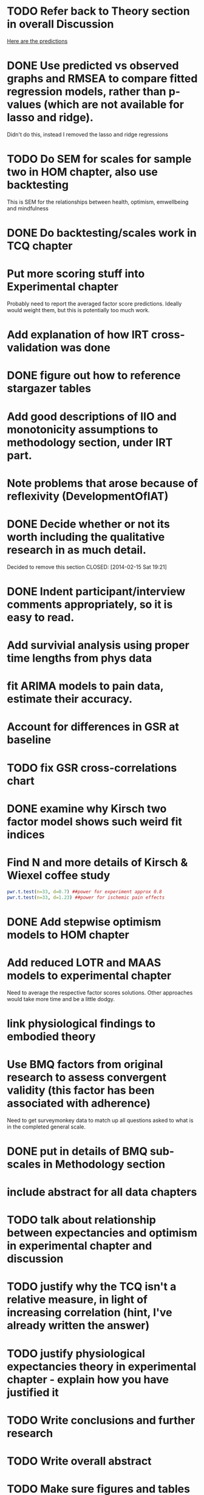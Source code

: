 * TODO Refer back to Theory section in overall Discussion
[[file:Methodology.tex::\begin{itemize}][Here are the predictions]]
* DONE Use predicted vs observed graphs and RMSEA to compare fitted regression models, rather than p-values (which are not available for lasso and ridge).
  CLOSED: [2014-02-15 Sat 19:21]
Didn't do this, instead I removed the lasso and ridge regressions
* TODO Do SEM for scales for sample two in HOM chapter, also use backtesting
This is SEM for the relationships between health, optimism, emwellbeing and mindfulness
* DONE Do backtesting/scales work in TCQ chapter
  CLOSED: [2014-02-24 Mon 15:46]
* Put more scoring stuff into Experimental chapter
Probably need to report the averaged factor score predictions.
Ideally would weight them, but this is potentially too much work.
* Add explanation of how IRT cross-validation was done
* DONE figure out how to reference stargazer tables
  CLOSED: [2014-02-15 Sat 19:21]
* Add good descriptions of IIO and monotonicity assumptions to methodology section, under IRT part.
* Note problems that arose because of reflexivity (DevelopmentOfIAT)
* DONE Decide whether or not its worth including the qualitative research in as much detail.
Decided to remove this section
  CLOSED: [2014-02-15 Sat 19:21]
* DONE Indent participant/interview comments appropriately, so it is easy to read.
  CLOSED: [2014-02-15 Sat 19:22]
* Add survivial analysis using proper time lengths from phys data
* fit ARIMA models to pain data, estimate their accuracy.
* Account for differences in GSR at baseline
* TODO fix GSR cross-correlations chart
* DONE examine why Kirsch two factor model shows such weird fit indices
  CLOSED: [2014-01-09 Thu 20:10]
* Find N and more details of Kirsch & Wiexel coffee study
#+BEGIN_SRC R
pwr.t.test(n=33, d=0.7) ##power for experiment approx 0.8
pwr.t.test(n=33, d=1.23) ##power for ischemic pain effects
#+END_SRC
* DONE Add stepwise optimism models to HOM chapter
  CLOSED: [2014-02-15 Sat 19:22]
* Add reduced LOTR and MAAS models to experimental chapter
Need to average the respective factor scores solutions. Other approaches would take more time and be a little dodgy. 
* link physiological findings to embodied theory
* Use BMQ factors from original research to assess convergent validity (this factor has been associated with adherence)
Need to get surveymonkey data to match up all questions asked to what is in the completed general scale. 
* DONE put in details of BMQ sub-scales in Methodology section
  CLOSED: [2014-02-24 Mon 15:33]
* include abstract for all data chapters
* TODO talk about relationship between expectancies and optimism in experimental chapter and discussion
* TODO justify why the TCQ isn't a relative measure, in light of increasing correlation (hint, I've already written the answer)
* TODO justify physiological expectancies theory in experimental chapter - explain how you have justified it
* TODO Write conclusions and further research
* TODO Write overall abstract
* TODO Make sure figures and tables are in the best places in text
